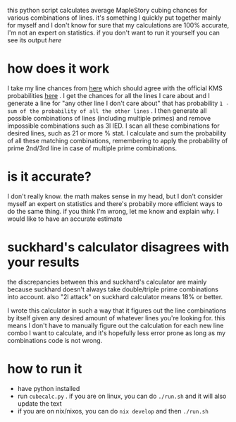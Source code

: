 this python script calculates average MapleStory cubing chances for various combinations of lines. it's something I quickly put together mainly for myself and I don't know for sure that my calculations are 100% accurate, I'm not an expert on statistics. if you don't want to run it yourself you can see its output [[cubechances.txt][here]]

* how does it work
I take my line chances from [[https://strategywiki.org/wiki/MapleStory/Potential_System][here]] which should agree with the official KMS probabilities [[https://maplestory.nexon.com/Guide/OtherProbability/cube/red][here]] . I get the chances for all the lines I care about and I generate a line for "any other line I don't care about" that has probability ~1 - sum of the probability of all the other lines~ . I then generate all possible combinations of lines (including multiple primes) and remove impossible combinations such as 3l IED. I scan all these combinations for desired lines, such as 21 or more % stat. I calculate and sum the probability of all these matching combinations, remembering to apply the probability of prime 2nd/3rd line in case of multiple prime combinations.

* is it accurate?
I don't really know. the math makes sense in my head, but I don't consider myself an expert on statistics and there's probabily more efficient ways to do the same thing. if you think I'm wrong, let me know and explain why. I would like to have an accurate estimate

* suckhard's calculator disagrees with your results
the discrepancies between this and suckhard's calculator are mainly because suckhard doesn't always
take double/triple prime combinations into account.
also "2l attack" on suckhard calculator means 18% or better.

I wrote this calculator in such a way that it figures out the line combinations by itself given
any desired amount of whatever lines you're looking for. this means I don't have to manually
figure out the calculation for each new line combo I want to calculate, and it's hopefully less
error prone as long as my combinations code is not wrong.

* how to run it
- have python installed
- run ~cubecalc.py~ . if you are on linux, you can do ~./run.sh~ and it will also update the text
- if you are on nix/nixos, you can do ~nix develop~ and then ~./run.sh~
